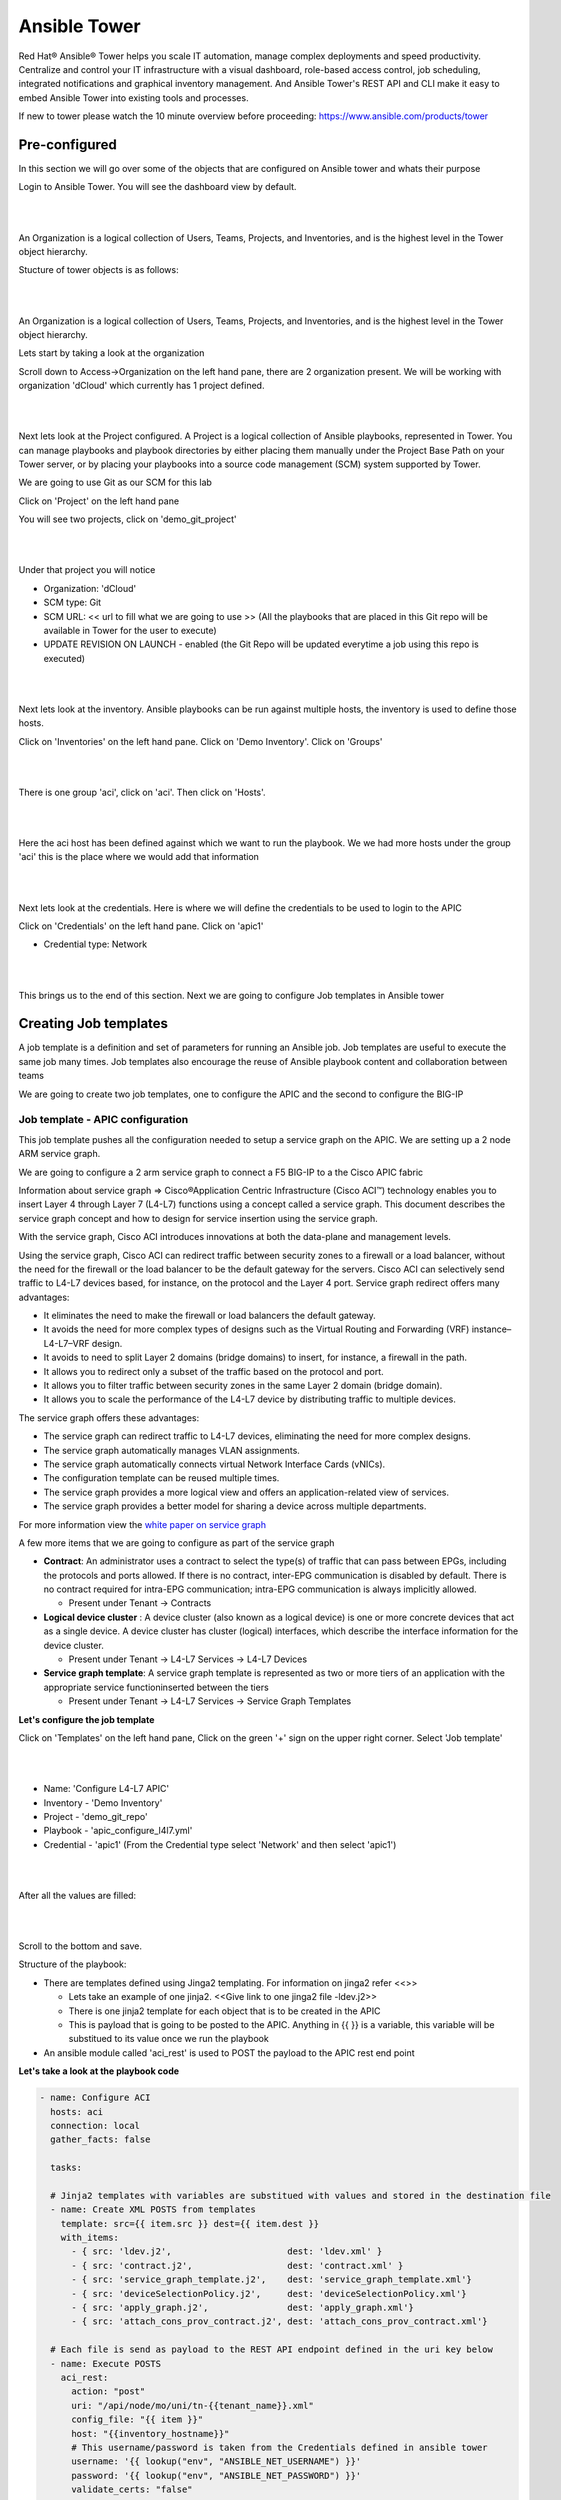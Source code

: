 Ansible Tower
=============

Red Hat® Ansible® Tower helps you scale IT automation, manage complex deployments and speed productivity. Centralize and control your IT infrastructure with a visual dashboard, role-based access control, job scheduling, integrated notifications and graphical inventory management. And Ansible Tower's REST API and CLI make it easy to embed Ansible Tower into existing tools and processes.

If new to tower please watch the 10 minute overview before proceeding: https://www.ansible.com/products/tower

Pre-configured
--------------

In this section we will go over some of the objects that are configured on Ansible tower and whats their purpose

Login to Ansible Tower. You will see the dashboard view by default. 

|

.. image:: ./_static/tower_login.png

|

An Organization is a logical collection of Users, Teams, Projects, and Inventories, and is the highest level in the Tower object hierarchy.

Stucture of tower objects is as follows:

|

.. image:: ./_static/tower_structure.png

|

An Organization is a logical collection of Users, Teams, Projects, and Inventories, and is the highest level in the Tower object hierarchy.

Lets start by taking a look at the organization 

Scroll down to Access->Organization on the left hand pane, there are 2 organization present. We will be working with organization 'dCloud' which currently has 1 project defined.

|

.. image:: ./_static/tower_organization.png

| 

Next lets look at the Project configured. A Project is a logical collection of Ansible playbooks, represented in Tower. You can manage playbooks and playbook directories by either placing them manually under the Project Base Path on your Tower server, or by placing your playbooks into a source code management (SCM) system supported by Tower. 

We are going to use Git as our SCM for this lab

Click on 'Project' on the left hand pane

You will see two projects, click on 'demo_git_project'

|

.. image:: ./_static/tower_project1.png

|

Under that project you will notice

- Organization: 'dCloud'
- SCM type: Git
- SCM URL: << url to fill what we are going to use >> (All the playbooks that are placed in this Git repo will be available in Tower for the user to execute)
- UPDATE REVISION ON LAUNCH - enabled (the Git Repo will be updated everytime a job using this repo is executed)

|

.. image:: ./_static/tower_project2.png

|

Next lets look at the inventory. Ansible playbooks can be run against multiple hosts, the inventory is used to define those hosts.

Click on 'Inventories' on the left hand pane. Click on 'Demo Inventory'. Click on 'Groups'

|

.. image:: ./_static/tower_inventory1.png

|

There is one group 'aci', click on 'aci'. Then click on 'Hosts'.

|

.. image:: ./_static/tower_inventory2.png

|

Here the aci host has been defined against which we want to run the playbook. We we had more hosts under the group 'aci' this is the place where we would add that information

|

.. image:: ./_static/tower_inventory3.png

|

Next lets look at the credentials. Here is where we will define the credentials to be used to login to the APIC

Click on 'Credentials' on the left hand pane. Click on 'apic1'

- Credential type: Network

|

.. image:: ./_static/tower_credential.png

|

This brings us to the end of this section. Next we are going to configure Job templates in Ansible tower

Creating Job templates
----------------------

A job template is a definition and set of parameters for running an Ansible job. Job templates are useful to execute the same job many times. Job templates also encourage the reuse of Ansible playbook content and collaboration between teams

We are going to create two job templates, one to configure the APIC and the second to configure the BIG-IP

Job template - APIC configuration
`````````````````````````````````

This job template pushes all the configuration needed to setup a service graph on the APIC. We are setting up a 2 node ARM service graph.

We are going to configure a 2 arm service graph to connect a F5 BIG-IP to a the Cisco APIC fabric

Information about service graph => Cisco®Application Centric Infrastructure (Cisco ACI™) technology enables you to insert Layer 4 through Layer 7 (L4-L7) functions using a concept called a service graph. This document describes the service graph concept and how to design for service insertion using the service graph.

With the service graph, Cisco ACI introduces innovations at both the data-plane and management levels.

Using the service graph, Cisco ACI can redirect traffic between security zones to a firewall or a load balancer, without the need for the firewall or the load balancer to be the default gateway for the servers. Cisco ACI can selectively send traffic to L4-L7 devices based, for instance, on the protocol and the Layer 4 port.
Service graph redirect offers many advantages:

- It eliminates the need to make the firewall or load balancers the default gateway.

- It avoids the need for more complex types of designs such as the Virtual Routing and Forwarding (VRF) instance–L4-L7–VRF design.

- It avoids to need to split Layer 2 domains (bridge domains) to insert, for instance, a firewall in the path.

- It allows you to redirect only a subset of the traffic based on the protocol and port.

- It allows you to filter traffic between security zones in the same Layer 2 domain (bridge domain).

- It allows you to scale the performance of the L4-L7 device by distributing traffic to multiple devices.

The service graph offers these advantages:

- The service graph can redirect traffic to L4-L7 devices, eliminating the need for more complex designs.

- The service graph automatically manages VLAN assignments.

- The service graph automatically connects virtual Network Interface Cards (vNICs).

- The configuration template can be reused multiple times.

- The service graph provides a more logical view and offers an application-related view of services.

- The service graph provides a better model for sharing a device across multiple departments.

For more information view the `white paper on service graph <https://www.cisco.com/c/en/us/solutions/collateral/data-center-virtualization/application-centric-infrastructure/white-paper-c11-734298.html>`_ 

A few more items that we are going to configure as part of the service graph

- **Contract**: An administrator uses a contract to select the type(s) of traffic that can pass between EPGs, including the protocols and ports allowed. If there is no contract, inter-EPG communication is disabled by default. There is no contract required for intra-EPG communication; intra-EPG communication is always implicitly allowed.

  - Present under Tenant -> Contracts
  
- **Logical device cluster** : A device cluster (also known as a logical device) is one or more concrete devices that act as a single device. A device cluster has cluster (logical) interfaces, which describe the interface information for the device cluster.

  - Present under Tenant -> L4-L7 Services -> L4-L7 Devices

- **Service graph template**: A service graph template is represented as two or more tiers of an application with the appropriate service functioninserted between the tiers

  - Present under Tenant -> L4-L7 Services -> Service Graph Templates

**Let's configure the job template**

Click on 'Templates' on the left hand pane, Click on the green '+' sign on the upper right corner. Select 'Job template'

|

.. image:: ./_static/tower_job.png

|

- Name: 'Configure L4-L7 APIC'
- Inventory - 'Demo Inventory'
- Project - 'demo_git_repo'
- Playbook - 'apic_configure_l4l7.yml'
- Credential - 'apic1' (From the Credential type select 'Network' and then select 'apic1')

|

.. image:: ./_static/tower_job_cred.png

|

After all the values are filled:

|

.. image:: ./_static/tower_job_apic.png

|

Scroll to the bottom and save. 

Structure of the playbook:

- There are templates defined using Jinga2 templating. For information on jinga2 refer <<>>

  - Lets take an example of one jinja2. <<Give link to one jinga2 file -ldev.j2>>
  
  - There is one jinja2 template for each object that is to be created in the APIC
  
  - This is payload that is going to be posted to the APIC. Anything in {{ }} is a variable, this variable will be substitued to its value once we run the playbook

- An ansible module called 'aci_rest' is used to POST the payload to the APIC rest end point
  
**Let's take a look at the playbook code**

.. code-block:: yaml

   - name: Configure ACI
     hosts: aci
     connection: local
     gather_facts: false
      
     tasks:

     # Jinja2 templates with variables are substitued with values and stored in the destination file
     - name: Create XML POSTS from templates
       template: src={{ item.src }} dest={{ item.dest }}
       with_items:
         - { src: 'ldev.j2',                      dest: 'ldev.xml' }
         - { src: 'contract.j2',                  dest: 'contract.xml' }
         - { src: 'service_graph_template.j2',    dest: 'service_graph_template.xml'}
         - { src: 'deviceSelectionPolicy.j2',     dest: 'deviceSelectionPolicy.xml'}
         - { src: 'apply_graph.j2',               dest: 'apply_graph.xml'}
         - { src: 'attach_cons_prov_contract.j2', dest: 'attach_cons_prov_contract.xml'}

     # Each file is send as payload to the REST API endpoint defined in the uri key below 
     - name: Execute POSTS
       aci_rest:
         action: "post"
         uri: "/api/node/mo/uni/tn-{{tenant_name}}.xml"
         config_file: "{{ item }}"
         host: "{{inventory_hostname}}"
         # This username/password is taken from the Credentials defined in ansible tower
         username: '{{ lookup("env", "ANSIBLE_NET_USERNAME") }}'
         password: '{{ lookup("env", "ANSIBLE_NET_PASSWORD") }}'
         validate_certs: "false"
       with_items:
        - "ldev.xml"
        - "contract.xml"
        - "service_graph_template.xml"
        - "deviceSelectionPolicy.xml"
        - "apply_graph.xml"
        - "attach_cons_prov_contract.xml"

Now let's create the second job template

Job template - BIG-IP configuration
```````````````````````````````````

We will create two job templates

1. Push network related configuration to the BIG-IP (Self-IP/Vlan)

   - Pull the VLAN information from the service graph template deployment from APIC and deploy on the BIG-IP

2. Push application related configuration to the BIG-IP (Nodes/Pool members/Virtual Servers)

**Let's start**

Follow the same steps as above to create the job templates and choose

First job template 

- Name - 'Configure BIG-IP Network'

- Playbook - 'bigip_configure_network.yml'

Rest all of the paramters same as before

|

.. image:: ./_static/tower_job_bigip_network.png

|

Take a look at the code - << >> before proceeding. There are comments in the playbook to help understand the flow

Second job template

- Name - 'Configure BIG-IP Application'

- Playbook - 'bigip_configure_application.yml'

Rest all of the paramters same as before

|

.. image:: ./_static/tower_job_bigip_application.png

|

Take a look at the code - << >> before proceeding. There are comments in the playbook to help understand the flow

Creating workflow
-----------------

Now let's take the three job templates we have created and move them to a workflow that can be executed via tower.

Refer https://docs.ansible.com/ansible-tower/latest/html/userguide/workflows.html for more details ansible tower workflows

Click on 'Template' from the left hand pane. Click on the green '+' button on the top left corner and select 'workflow template'

|

.. image:: ./_static/tower_workflow.png

|

Enter Name: 'APIC-BIGIP-Workflow' and scroll to the bottom and click 'Save'. As soon as 'save' is clicked a new window will open for entering all the jobs that will be part of the workflow

|

.. image:: ./_static/tower_create_workflow1.png

|

Click on the green 'Start' button. From the right hand pane 

- Choose the Job template 'Configure L4-L7 APIC'
- Scroll down on the right hand pane and click on 'Select'

  |

  .. image:: ./_static/tower_create_workflow2.png

  |
  
- Now after the Start button you will see another node 'Configure L4-L7 APIC' added
- Hover over that node, another smaller green button will appear, click on the '+' sign
- From the right hand pane choose the job template 'Configure BIG-IP Network' and click select
- Hoover over the newly added node, click on the smaller green '+' sign
- From the right hand pane choose the job template 'Configure BIG-IP Application' and click select
- Click Save on the button left hand corner of the screen
- Workflow has been created

To verify correctness you can click on the 'Workflow visualizer' to view the workflow created

|

.. image:: ./_static/tower_workflow_visual1.png

|

You can click on the settings button to change the visual percentage

|

.. image:: ./_static/tower_workflow_visual2.png

|

Now the next step is to provide input to the workflow. There are a few variables that are defined in the playbooks we need to provide input for those variables.

In a workflow we can specify the variables ina text box called as extra variables

|

.. image:: ./_static/tower_workflow_xtra.png

|

Copy the below variables and copy it in the extra variables text box and click save

.. code-block:: yaml

   # Variables used in playbooks used by Job1, Job3 and Job3
   tenant_name: SJC
   logicalDeviceCluster_name: BIGIP-VE-Standalone

   #Login credentials
   bigip_ip: 198.18.128.130
   bigip_username: "admin"
   bigip_password: "admin"

   consumer_interface: '1.1'
   provider_interface: '1.2'

   selfip_information:
   - name: 'External-SelfIP'
     address: '10.10.10.50'
     netmask: '255.255.255.0'
     vlan: 'consumer'
   - name: 'Internal-SelfIP'
     address: '10.193.102.50'
     netmask: '255.255.255.0'
     vlan: 'provider'
  
   vip_name: "http_vs"
   vip_ip: "10.10.10.100"
   pool_name: "https-pool"

Executing workflow
------------------
   
Before executing let's login to the APIC and BIG-IP and make sure there is no config to begin with

On the APIC go to Tenant SJC-> L4-L7 services, and look at all the menu options there should be nothing configured

On the BIG-IP go under the following menu options and make sure there is no configuration

- Network->Self-IP 

- Network->VLAN

- Local Traffic -> Virtual Server

Now that we have the following covered:

- Workflow defined with 3 job templates
- Variable input given to workflow
- Configuration check done on APIC and BIG-IP 

Go back to the workflow and click launch

|

.. image:: ./_static/tower_workflow_launch.png

|

At this point the workflow will execute, one job template will be executed at a time. You can view that from the left hand pane. Click on the double arrow icon to view the expanded view

|

.. image:: ./_static/tower_workflow_execution.png

|

Once all the jobs are executed the workflow execution is complete. 

Click on 'jobs' on the left hand pane to see the workflow and the jobs executed

|

.. image:: ./_static/tower_job_execution.png

|

Let's look at what got configured

Verify execution
----------------

APIC
````

Login to the APIC and go to Tenant SJC->L4-L7 services, you will see the following configured

|

.. image:: ./_static/tower_verify_apic.png

|

Expand deployed devices and go to FunctionNode. On the right hand pane under the properties section there is a scroll bar on the right hand side. Scroll to the bottom will you see the vlans

|

.. image:: ./_static/tower_verify_apic1.png

|

Take a note of the VLANS

.. note::

   The values you see might be different from the screen shot
   
BIG-IP
``````

Login to the BIG-IP and go to Network and Local Traffic Manager menus. View the Self-IP's/VLAN's and Virtual servies configured.

Look at the **VLANs**, the same vlan that is deployed in APIC is pushed to the BIG-IP. We did **NOT** provide any vlan information in the automation scripts. The scripts pulled the vlan information from this deployed graph and pushed it to the BIG-IP

|

.. image:: ./_static/tower_verify_bigip1.png

|

**Self-IP**

|

.. image:: ./_static/tower_verify_bigip2.png

|

**Virtual Servers**

|

.. image:: ./_static/tower_verify_bigip3.png

|

Click on the virtual server http_vs and then click on the resources tab. Here you will see the default pool assigned to it is https-pool

|

.. image:: ./_static/tower_verify_bigip4.png

|

Click on LocalTraffic->Pools->https-pool, you will see no members have been added to the pool. In the next section we will see how to use a playbook to dynamically add and remove workload to this pool

|

.. image:: ./_static/tower_verify_bigip5.png

|

At the point you should be able to reach the virtual server IP address from the consumer EPG

We are still to add members to the Pool that will be load balanced when the consumer hits the virtual IP address

.. note::

   This is a simulator hence there is no traffic and the virtual IP address will not be reachable
   
   Next section will focus on adding workload/node members to the BIG-IP pool
   
**This brings us to the end of this section**